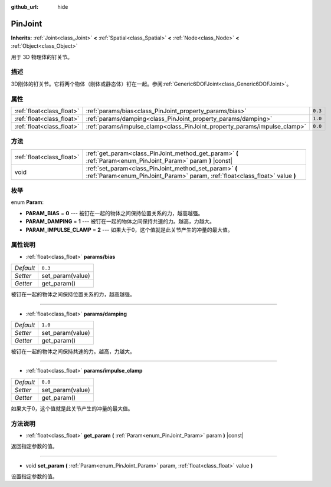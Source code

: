 :github_url: hide

.. Generated automatically by doc/tools/make_rst.py in GaaeExplorer's source tree.
.. DO NOT EDIT THIS FILE, but the PinJoint.xml source instead.
.. The source is found in doc/classes or modules/<name>/doc_classes.

.. _class_PinJoint:

PinJoint
========

**Inherits:** :ref:`Joint<class_Joint>` **<** :ref:`Spatial<class_Spatial>` **<** :ref:`Node<class_Node>` **<** :ref:`Object<class_Object>`

用于 3D 物理体的钉关节。

描述
----

3D刚体的钉关节。它将两个物体（刚体或静态体）钉在一起。参阅\ :ref:`Generic6DOFJoint<class_Generic6DOFJoint>`\ 。

属性
----

+---------------------------+---------------------------------------------------------------------------+---------+
| :ref:`float<class_float>` | :ref:`params/bias<class_PinJoint_property_params/bias>`                   | ``0.3`` |
+---------------------------+---------------------------------------------------------------------------+---------+
| :ref:`float<class_float>` | :ref:`params/damping<class_PinJoint_property_params/damping>`             | ``1.0`` |
+---------------------------+---------------------------------------------------------------------------+---------+
| :ref:`float<class_float>` | :ref:`params/impulse_clamp<class_PinJoint_property_params/impulse_clamp>` | ``0.0`` |
+---------------------------+---------------------------------------------------------------------------+---------+

方法
----

+---------------------------+----------------------------------------------------------------------------------------------------------------------------------------+
| :ref:`float<class_float>` | :ref:`get_param<class_PinJoint_method_get_param>` **(** :ref:`Param<enum_PinJoint_Param>` param **)** |const|                          |
+---------------------------+----------------------------------------------------------------------------------------------------------------------------------------+
| void                      | :ref:`set_param<class_PinJoint_method_set_param>` **(** :ref:`Param<enum_PinJoint_Param>` param, :ref:`float<class_float>` value **)** |
+---------------------------+----------------------------------------------------------------------------------------------------------------------------------------+

枚举
----

.. _enum_PinJoint_Param:

.. _class_PinJoint_constant_PARAM_BIAS:

.. _class_PinJoint_constant_PARAM_DAMPING:

.. _class_PinJoint_constant_PARAM_IMPULSE_CLAMP:

enum **Param**:

- **PARAM_BIAS** = **0** --- 被钉在一起的物体之间保持位置关系的力，越高越强。

- **PARAM_DAMPING** = **1** --- 被钉在一起的物体之间保持共速的力。越高，力越大。

- **PARAM_IMPULSE_CLAMP** = **2** --- 如果大于0，这个值就是此关节产生的冲量的最大值。

属性说明
--------

.. _class_PinJoint_property_params/bias:

- :ref:`float<class_float>` **params/bias**

+-----------+------------------+
| *Default* | ``0.3``          |
+-----------+------------------+
| *Setter*  | set_param(value) |
+-----------+------------------+
| *Getter*  | get_param()      |
+-----------+------------------+

被钉在一起的物体之间保持位置关系的力，越高越强。

----

.. _class_PinJoint_property_params/damping:

- :ref:`float<class_float>` **params/damping**

+-----------+------------------+
| *Default* | ``1.0``          |
+-----------+------------------+
| *Setter*  | set_param(value) |
+-----------+------------------+
| *Getter*  | get_param()      |
+-----------+------------------+

被钉在一起的物体之间保持共速的力。越高，力越大。

----

.. _class_PinJoint_property_params/impulse_clamp:

- :ref:`float<class_float>` **params/impulse_clamp**

+-----------+------------------+
| *Default* | ``0.0``          |
+-----------+------------------+
| *Setter*  | set_param(value) |
+-----------+------------------+
| *Getter*  | get_param()      |
+-----------+------------------+

如果大于0，这个值就是此关节产生的冲量的最大值。

方法说明
--------

.. _class_PinJoint_method_get_param:

- :ref:`float<class_float>` **get_param** **(** :ref:`Param<enum_PinJoint_Param>` param **)** |const|

返回指定参数的值。

----

.. _class_PinJoint_method_set_param:

- void **set_param** **(** :ref:`Param<enum_PinJoint_Param>` param, :ref:`float<class_float>` value **)**

设置指定参数的值。

.. |virtual| replace:: :abbr:`virtual (This method should typically be overridden by the user to have any effect.)`
.. |const| replace:: :abbr:`const (This method has no side effects. It doesn't modify any of the instance's member variables.)`
.. |vararg| replace:: :abbr:`vararg (This method accepts any number of arguments after the ones described here.)`
